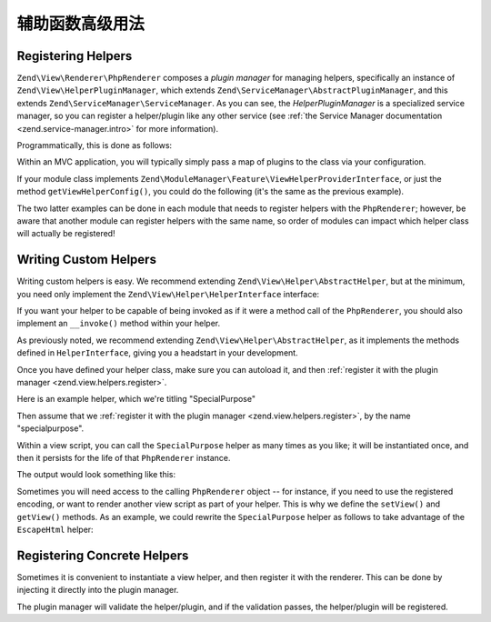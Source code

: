 .. _zend.view.helpers.advanced-usage:

辅助函数高级用法
=========================

.. _zend.view.helpers.register:

Registering Helpers
-------------------

``Zend\View\Renderer\PhpRenderer`` composes a *plugin manager* for managing helpers, specifically an instance of
``Zend\View\HelperPluginManager``, which extends ``Zend\ServiceManager\AbstractPluginManager``, and this extends
``Zend\ServiceManager\ServiceManager``. As you can see, the *HelperPluginManager* is a specialized service manager,
so you can register a helper/plugin like any other service (see :ref:`the Service Manager documentation
<zend.service-manager.intro>` for more information).

Programmatically, this is done as follows:

.. code-block:: php
   :linenos:

   // $view is an instance of PhpRenderer
   $pluginManager = $view->getHelperPluginManager();

   // Register as a invokable class:
   $pluginManager->setInvokableClass('lowercase', 'MyModule\View\Helper\LowerCase');

   // Register as a factory:
   $pluginManager->setFactory('lowercase', function ($pluginManager) {
      $lowercaseHelper = new MyModule\View\Helper\LowerCase;

      // ...do some configuration or dependency injection...

      return $lowercaseHelper;
   });

Within an MVC application, you will typically simply pass a map of plugins to the class via your configuration.

.. code-block:: php
   :linenos:

   // From within a configuration file
   return array(
      'view_helpers' => array(
         'invokables' => array(
            'lowercase' => 'MyModule\View\Helper\LowerCase',
            'uppercase' => 'MyModule\View\Helper\UpperCase',
         ),
      ),
   );

If your module class implements ``Zend\ModuleManager\Feature\ViewHelperProviderInterface``, or just the method
``getViewHelperConfig()``, you could do the following (it's the same as the previous example).

.. code-block:: php
   :linenos:

   namespace MyModule;

   class Module
   {
       public function getAutoloaderConfig(){ /*common code*/ }
       public function getConfig(){ /*common code*/ }

       public function getViewHelperConfig()
       {
           return array(
              'invokables' => array(
                 'lowercase' => 'MyModule\View\Helper\LowerCase',
                 'uppercase' => 'MyModule\View\Helper\UpperCase',
              ),
           );
      }
   }

The two latter examples can be done in each module that needs to register helpers with the ``PhpRenderer``;
however, be aware that another module can register helpers with the same name, so order of modules can impact
which helper class will actually be registered!

.. _zend.view.helpers.custom:

Writing Custom Helpers
----------------------

Writing custom helpers is easy. We recommend extending ``Zend\View\Helper\AbstractHelper``, but at the minimum, you
need only implement the ``Zend\View\Helper\HelperInterface`` interface:

.. code-block:: php
   :linenos:

   namespace Zend\View\Helper;

   use Zend\View\Renderer\RendererInterface as Renderer;

   interface HelperInterface
   {
       /**
        * Set the View object
        *
        * @param  Renderer $view
        * @return HelperInterface
        */
       public function setView(Renderer $view);

       /**
        * Get the View object
        *
        * @return Renderer
        */
       public function getView();
   }

If you want your helper to be capable of being invoked as if it were a method call of the ``PhpRenderer``, you
should also implement an ``__invoke()`` method within your helper.

As previously noted, we recommend extending ``Zend\View\Helper\AbstractHelper``, as it implements the methods
defined in ``HelperInterface``, giving you a headstart in your development.

Once you have defined your helper class, make sure you can autoload it, and then :ref:`register it with the plugin
manager <zend.view.helpers.register>`.

Here is an example helper, which we're titling "SpecialPurpose"

.. code-block:: php
   :linenos:

   // /module/src/MyModule/View/Helper/SpecialPurpose.php
   namespace MyModule\View\Helper;

   use Zend\View\Helper\AbstractHelper;

   class SpecialPurpose extends AbstractHelper
   {
       protected $count = 0;

       public function __invoke()
       {
           $this->count++;
           $output = sprintf("I have seen 'The Jerk' %d time(s).", $this->count);
           return htmlspecialchars($output, ENT_QUOTES, 'UTF-8');
       }
   }

Then assume that we :ref:`register it with the plugin manager <zend.view.helpers.register>`, by the name
"specialpurpose".

Within a view script, you can call the ``SpecialPurpose`` helper as many times as you like; it will be instantiated
once, and then it persists for the life of that ``PhpRenderer`` instance.

.. code-block:: php
   :linenos:

   // remember, in a view script, $this refers to the Zend\View\Renderer\PhpRenderer instance.
   echo $this->specialPurpose();
   echo $this->specialPurpose();
   echo $this->specialPurpose();

The output would look something like this:

.. code-block:: php
   :linenos:

   I have seen 'The Jerk' 1 time(s).
   I have seen 'The Jerk' 2 time(s).
   I have seen 'The Jerk' 3 time(s).

Sometimes you will need access to the calling ``PhpRenderer`` object -- for instance, if you need to use the
registered encoding, or want to render another view script as part of your helper. This is why we define the
``setView()`` and ``getView()`` methods. As an example, we could rewrite the ``SpecialPurpose`` helper as follows
to take advantage of the ``EscapeHtml`` helper:

.. code-block:: php
   :linenos:

   namespace MyModule\View\Helper;

   use Zend\View\Helper\AbstractHelper;

   class SpecialPurpose extends AbstractHelper
   {
       protected $count = 0;

       public function __invoke()
       {
           $this->count++;
           $output  = sprintf("I have seen 'The Jerk' %d time(s).", $this->count);
           $escaper = $this->getView()->plugin('escapehtml');
           return $escaper($output);
       }
   }

.. _zend.view.helpers.registering-concrete:

Registering Concrete Helpers
----------------------------

Sometimes it is convenient to instantiate a view helper, and then register it with the renderer. This can be done
by injecting it directly into the plugin manager.

.. code-block:: php
   :linenos:

   // $view is a PhpRenderer instance

   $helper = new MyModule\View\Helper\LowerCase;
   // ...do some configuration or dependency injection...

   $view->getHelperPluginManager()->setService('lowercase', $helper);

The plugin manager will validate the helper/plugin, and if the validation passes, the helper/plugin will be
registered.
